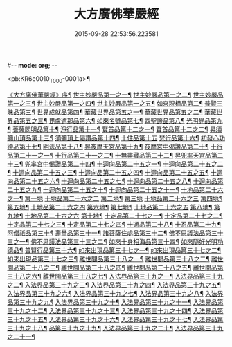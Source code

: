 #-*- mode: org; -*-
#+DATE: 2015-09-28 22:53:56.223581
#+TITLE: 大方廣佛華嚴經
#+PROPERTY: CBETA_ID T10n0279
#+PROPERTY: ID KR6e0010
#+PROPERTY: SOURCE Taisho Tripitaka Vol. 10, No. 279
#+PROPERTY: VOL 10
#+PROPERTY: BASEEDITION T
#+PROPERTY: WITNESS T@MING

<pb:KR6e0010_T_000-0001a>¶

[[file:KR6e0010_001.txt::001-0001a4][《大方廣佛華嚴經》序¶]]
[[file:KR6e0010_001.txt::0001b26][世主妙嚴品第一之一¶]]
[[file:KR6e0010_002.txt::002-0005b24][世主妙嚴品第一之二¶]]
[[file:KR6e0010_003.txt::003-0010c6][世主妙嚴品第一之三¶]]
[[file:KR6e0010_004.txt::004-0015c28][世主妙嚴品第一之四¶]]
[[file:KR6e0010_005.txt::005-0021c6][世主妙嚴品第一之五¶]]
[[file:KR6e0010_006.txt::006-0026a20][如來現相品第二¶]]
[[file:KR6e0010_007.txt::007-0032c26][普賢三昧品第三¶]]
[[file:KR6e0010_007.txt::0034b10][世界成就品第四¶]]
[[file:KR6e0010_008.txt::008-0039a16][華藏世界品第五之一¶]]
[[file:KR6e0010_009.txt::009-0044a9][華藏世界品第五之二¶]]
[[file:KR6e0010_010.txt::010-0048c24][華藏世界品第五之三¶]]
[[file:KR6e0010_011.txt::011-0053c21][毘盧遮那品第六¶]]
[[file:KR6e0010_012.txt::012-0057c23][如來名號品第七¶]]
[[file:KR6e0010_012.txt::0060a14][四聖諦品第八¶]]
[[file:KR6e0010_013.txt::013-0062b16][光明覺品第九¶]]
[[file:KR6e0010_013.txt::0066a27][菩薩問明品第十¶]]
[[file:KR6e0010_014.txt::014-0069b20][淨行品第十一¶]]
[[file:KR6e0010_014.txt::0072a23][賢首品第十二之一¶]]
[[file:KR6e0010_015.txt::015-0075b24][賢首品第十二之二¶]]
[[file:KR6e0010_016.txt::016-0080c8][昇須彌山頂品第十三¶]]
[[file:KR6e0010_016.txt::0081a23][須彌頂上偈讚品第十四¶]]
[[file:KR6e0010_016.txt::0083c29][十住品第十五]]
[[file:KR6e0010_017.txt::017-0088b6][梵行品第十六¶]]
[[file:KR6e0010_017.txt::0089a5][初發心功德品第十七¶]]
[[file:KR6e0010_018.txt::018-0095a22][明法品第十八¶]]
[[file:KR6e0010_019.txt::019-0099a20][昇夜摩天宮品第十九¶]]
[[file:KR6e0010_019.txt::0099c14][夜摩宮中偈讚品第二十¶]]
[[file:KR6e0010_019.txt::0102b25][十行品第二十一之一¶]]
[[file:KR6e0010_020.txt::020-0105c19][十行品第二十一之二¶]]
[[file:KR6e0010_021.txt::021-0111a28][十無盡藏品第二十二¶]]
[[file:KR6e0010_022.txt::022-0115a13][昇兜率天宮品第二十三¶]]
[[file:KR6e0010_023.txt::023-0121a13][兜率宮中偈讚品第二十四¶]]
[[file:KR6e0010_023.txt::0124a25][十迴向品第二十五之一¶]]
[[file:KR6e0010_024.txt::024-0127b18][十迴向品第二十五之二¶]]
[[file:KR6e0010_025.txt::025-0133a6][十迴向品第二十五之三¶]]
[[file:KR6e0010_026.txt::026-0138a31][十迴向品第二十五之四¶]]
[[file:KR6e0010_027.txt::027-0144b6][十迴向品第二十五之五¶]]
[[file:KR6e0010_028.txt::028-0150a20][十迴向品第二十五之六¶]]
[[file:KR6e0010_029.txt::029-0156c28][十迴向品第二十五之七¶]]
[[file:KR6e0010_030.txt::030-0160c25][十迴向品第二十五之八¶]]
[[file:KR6e0010_031.txt::031-0165b6][十迴向品第二十五之九¶]]
[[file:KR6e0010_032.txt::032-0171a6][十迴向品第二十五之十¶]]
[[file:KR6e0010_033.txt::033-0174c6][十迴向品第二十五之十一¶]]
[[file:KR6e0010_034.txt::034-0178b29][十地品第二十六之一¶]]
[[file:KR6e0010_034.txt::0181a10][第一地]]
[[file:KR6e0010_035.txt::035-0185a5][十地品第二十六之二]]
[[file:KR6e0010_035.txt::035-0185a6][第二地¶]]
[[file:KR6e0010_035.txt::0187a29][第三地]]
[[file:KR6e0010_036.txt::036-0189b20][十地品第二十六之三]]
[[file:KR6e0010_036.txt::036-0189b21][第四地¶]]
[[file:KR6e0010_036.txt::0191a21][第五地¶]]
[[file:KR6e0010_037.txt::037-0193b17][十地品第二十六之四]]
[[file:KR6e0010_037.txt::037-0193b18][第六地¶]]
[[file:KR6e0010_037.txt::0195c23][第七地¶]]
[[file:KR6e0010_038.txt::038-0198c5][十地品第二十六之五]]
[[file:KR6e0010_038.txt::038-0198c6][第八地¶]]
[[file:KR6e0010_038.txt::0201c15][第九地¶]]
[[file:KR6e0010_039.txt::039-0204c19][十地品第二十六之六]]
[[file:KR6e0010_039.txt::039-0204c20][第十地¶]]
[[file:KR6e0010_040.txt::040-0211a6][十定品第二十七之一¶]]
[[file:KR6e0010_041.txt::041-0215a6][十定品第二十七之二¶]]
[[file:KR6e0010_042.txt::042-0218c27][十定品第二十七之三¶]]
[[file:KR6e0010_043.txt::043-0223c6][十定品第二十七之四¶]]
[[file:KR6e0010_044.txt::044-0229c17][十通品第二十八¶]]
[[file:KR6e0010_044.txt::0232b6][十忍品第二十九¶]]
[[file:KR6e0010_045.txt::045-0237b8][阿僧祇品第三十¶]]
[[file:KR6e0010_045.txt::0241a17][壽量品第三十一¶]]
[[file:KR6e0010_045.txt::0241b7][諸菩薩住處品第三十二¶]]
[[file:KR6e0010_046.txt::046-0242a6][佛不思議法品第三十三之一¶]]
[[file:KR6e0010_047.txt::047-0246b18][佛不思議法品第三十三之二¶]]
[[file:KR6e0010_048.txt::048-0251b25][如來十身相海品第三十四¶]]
[[file:KR6e0010_048.txt::0255c12][如來隨好光明功德品¶]]
[[file:KR6e0010_049.txt::049-0257c10][普賢行品第三十六¶]]
[[file:KR6e0010_050.txt::050-0262a16][如來出現品第三十七之一¶]]
[[file:KR6e0010_051.txt::051-0268a24][如來出現品第三十七之二¶]]
[[file:KR6e0010_052.txt::052-0273c6][如來出現品第三十七之三¶]]
[[file:KR6e0010_053.txt::053-0279a6][離世間品第三十八之一¶]]
[[file:KR6e0010_054.txt::054-0284a6][離世間品第三十八之二¶]]
[[file:KR6e0010_055.txt::055-0288c23][離世間品第三十八之三¶]]
[[file:KR6e0010_056.txt::056-0293c11][離世間品第三十八之四¶]]
[[file:KR6e0010_057.txt::057-0299b12][離世間品第三十八之五¶]]
[[file:KR6e0010_058.txt::058-0304c22][離世間品第三十八之六¶]]
[[file:KR6e0010_059.txt::059-0310c27][離世間品第三十八之七¶]]
[[file:KR6e0010_060.txt::060-0319a6][入法界品第三十九之一¶]]
[[file:KR6e0010_061.txt::061-0326c22][入法界品第三十九之二¶]]
[[file:KR6e0010_062.txt::062-0331c28][入法界品第三十九之三¶]]
[[file:KR6e0010_063.txt::063-0337b23][入法界品第三十九之四¶]]
[[file:KR6e0010_064.txt::064-0343a9][入法界品第三十九之五¶]]
[[file:KR6e0010_065.txt::065-0348a26][入法界品第三十九之六¶]]
[[file:KR6e0010_066.txt::066-0353c6][入法界品第三十九之七¶]]
[[file:KR6e0010_067.txt::067-0360a6][入法界品第三十九之八¶]]
[[file:KR6e0010_068.txt::068-0365a28][入法界品第三十九之九¶]]
[[file:KR6e0010_069.txt::069-0372a10][入法界品第三十九之十¶]]
[[file:KR6e0010_070.txt::070-0378a25][入法界品第三十九之十一¶]]
[[file:KR6e0010_071.txt::071-0384a19][入法界品第三十九之十二¶]]
[[file:KR6e0010_072.txt::072-0391a6][入法界品第三十九之十三¶]]
[[file:KR6e0010_073.txt::073-0396b13][入法界品第三十九之十四¶]]
[[file:KR6e0010_074.txt::074-0401c16][入法界品第三十九之十五¶]]
[[file:KR6e0010_075.txt::075-0405c6][入法界品第三十九之十六¶]]
[[file:KR6e0010_076.txt::076-0413c9][入法界品第三十九之十七¶]]
[[file:KR6e0010_077.txt::077-0419c14][入法界品第三十九之十八¶]]
[[file:KR6e0010_078.txt::078-0428b6][品第三十九之十九¶]]
[[file:KR6e0010_079.txt::079-0434c29][入法界品第三十九之二十¶]]
[[file:KR6e0010_080.txt::080-0439b6][入法界品第三十九之二十一¶]]
